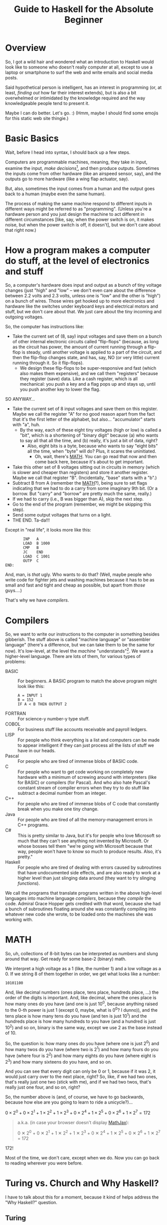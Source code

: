 # -*- mode: org; fill-column: 100; flyspell-mode: 1 -*-
#+TITLE: Guide to Haskell for the Absolute Beginner
#+COLUMNS: %8TODO %10WHO %3PRIORITY %3HOURS(HRS) %80ITEM
#+OPTIONS: author:nil creator:t H:9
#+HTML_HEAD: <link rel="stylesheet" href="https://fonts.googleapis.com/css?family=IBM+Plex+Mono:400,400i,600,600i|IBM+Plex+Sans:400,400i,600,600i|IBM+Plex+Serif:400,400i,600,600i">
#+HTML_HEAD: <link rel="stylesheet" href="/org-mode.css" type="text/css"/>
# #+HTML_HEAD: <link rel="stylesheet" href="/styles/toc.css" type="text/css">
# #+HTML_HEAD: <script src="/scripts/jquery-3.3.1.js" type="text/javascript"></script>
# #+HTML_HEAD: <script src="/scripts/toc-manipulation.js" type="text/javascript"></script>
#+BEGIN_EXPORT html
<script type="text/javascript">
  PAGE_URL = "http://tarheel-nc.s3-website-us-east-1.amazonaws.com/Haskell/beginners-guide-to-haskell.html";
  PAGE_IDENTIFIER = "tarheel-nc/haskell-beginners-guide";
</script>
#+END_EXPORT

* Overview

  So, I got a wild hair and wondered what an introduction to Haskell would look like to someone who
  doesn't really computer at all, except to use a laptop or smartphone to surf the web and write
  emails and social media posts.

  Said hypothetical person is intelligent, has an interest in programming (or, at least, /finding
  out/ how far their interest extends), but is also a bit
  overwhelmed or intimidated by the knowledge required and the way knowledgeable people tend to
  present it.

  Maybe I can do better.  Let's go. :)  (Hmm, maybe I should find some emojis for this static web
  site thingie.)

* Basic Basics

  Wait, before I head into syntax, I should back up a few steps.

  Computers are programmable machines, meaning, they take in input, examine the input, /make
  decisions/[fn:1], and then produce outputs.  Sometimes the inputs come from other hardware (like
  an airspeed sensor, say), and the outputs go to more hardware (like a wing flap actuator, say).

  But, also, sometimes the input comes from a human and the output goes back to a human (maybe even
  the same human).

  The process of making the same machine respond to different inputs in different ways might be
  referred to as "programming".  (Unless you're a hardware person and you just design the machine to
  act different in different circumstances [like, say, when the power switch is on, it makes noise,
  but when the power switch is off, it doesn't], but we don't care about that right now.)

[fn:1] This blew me away when I was a wee nerd in the eighth grade, and it's probably why I got into
computers in the first place ("computers making decisions!!!"), but it's not like humans make
decisions.  We anthropomorphize too much.  Outcome of a machine "making decisions" is simply a fork
in the program based on inputs.  Or a differentiating circuit or something.  It's not like the
machine /considers/ its choices and comes to a reasoned decision, taking all factors into account.
Even so, these sorts of things can Make Life Better(tm), so that's another reason I'm into it.

* How a program makes a computer do stuff, at the level of electronics and stuff

  So, a computer's hardware does input and output as a bunch of tiny voltage changes (just "high"
  and "low" -- we don't even care about the difference between 2.2 volts and 2.3 volts, unless one
  is "low" and the other is "high") on a bunch of wires.  Those wires get hooked up to more
  electronics and hardware like the switches under keyboard keys and electrical motors and stuff,
  but we don't care about that.  We just care about the tiny incoming and outgoing voltages.

  So, the computer has instructions like:

  - Take the current set of (8, say) input voltages and save them on a bunch of other internal
    electronic circuits called "flip-flops" (because, as long as the circuit has power, the amount
    of current running through a flip-flop is steady, until another voltage is applied to a part of
    the circuit, and then the flip-flop changes state, and has, say, NO (or very little) current
    running through it.  So it flip-flops).
    - We design these flip-flops to be super-responsive and fast (which also makes them expensive),
      and we call them "registers" because they register (save) data.  Like a cash register, which
      is all mechanical:  you push a key and a flag pops up and stays up, until you push another key
      to lower the flag.

  SO ANYWAY...

  - Take the current set of 8 input voltages and save them on this register.  Maybe we call the
    register "A" for no good reason apart from the fact that it's the first letter of the alphabet,
    but also... "accumulator" starts with "a", huh.
    - By the way, each of these eight tiny voltages (high or low) is called a "bit", which is a
      shortening of "binary digit" because (a) who wants to say all that all the time, and (b)
      really, it's just a bit of data, right?
      - Also, eight bits is a byte, because who wants to say "eight bits" all the time, when "byte"
        will do?  Plus, it scares the uninitiated.
        - Oh, wait, there's [[#binary-math][MATH]].  You can go read that now and then come back here, because it's
          about to get important.
  - Take this other set of 8 voltages sitting out in circuits in memory (which is slower and cheaper
    than registers) and store it another register.  Maybe we call that register "B".  (Incidentally,
    "base" starts with a "b".)
  - Subtract B from A (remember the [[#binary-math][MATH]]?), being sure to set flags indicating that we had to do a
    carry from some imaginary 9th bit.  (Or a borrow.  But "carry" and "borrow" are pretty much the
    same, really.)
  - If we had to carry (i.e., B was bigger than A), skip the next step.
  - Go to the end of the program (remember, we might be skipping this step).
  - Send some output voltages that turns on a light.
  - THE END.  Ta-da!!!

  Except in "real life", it looks more like this:

  #+BEGIN_EXAMPLE
            INP   A
            LOAD  B 1000
            CMP   B
            JC    END
            LOAD  C 1001
            OUTP  C
    END:
  #+END_EXAMPLE

  And, man, is /that/ ugly.  Who wants to do that?  (Well, maybe people who write code for fighter
  jets and washing machines because it has to be as small and fast and tight and cheap as possible,
  but apart from /those/ guys....)

  That's why we have /compilers/.

* Compilers

  So, we want to write our instructions to the computer in something besides gibberish.  The stuff
  above is called "machine language" or "assembler language" (there's a difference, but we can take
  them to be the same for now).  It's low-level, at the level the /machine/ "understands"[fn:2].  We
  want a higher-level language.  There are lots of them, for various types of problems:

  - BASIC :: For beginners.  A BASIC program to match the above program might look like this:
             #+BEGIN_EXAMPLE
               A = INPUT 1
               B = 152
               IF A < B THEN OUTPUT 2
             #+END_EXAMPLE 
  - FORTRAN :: For science-y number-y type stuff.
  - COBOL :: For business stuff like accounts receivable and payroll ledgers.
  - LISP :: For people who think everything is a list and computers can be made to appear
            intelligent if they can just process all the lists of stuff we have in our heads.
  - Pascal :: For people who are tired of immense blobs of BASIC code.
  - C :: For people who want to get code working on completely new hardware with a minimum of
         screwing around with interpreters (like for BASIC) or compilers (for Pascal).  And who also
         hate Pascal's constant stream of compiler errors when they try to do stuff like subtract a
         decimal number from an integer.
  - C++ :: For people who are tired of immense blobs of C code that constantly break when you make
           one tiny change.
  - Java :: For people who are tired of all the memory-management errors in C++ programs.
  - C# :: This is pretty similar to Java, but it's for people who love Microsoft so much that they
          can't see anything not invented by Microsoft.  Or whose bosses tell them "we're going with
          Microsoft because that way, people won't have to know so much to produce results.  Also,
          it's pretty."
  - Haskell :: For people who are tired of dealing with errors caused by subroutines that have
               undocumented side effects, and are also ready to work at a higher level than just
               slinging data around (they want to try slinging /functions/).

  We call the programs that translate programs written in the above high-level languages into
  machine language /compilers/, because they /compile/ the code.  Admiral Grace Hopper gets credited
  with that word, because she had a bunch of subroutines floating around she was constantly
  compiling into whatever new code she wrote, to be loaded onto the machines she was working with.

[fn:2] Oh, look, more anthropomorphization.

* MATH
  :PROPERTIES:
  :CUSTOM_ID: binary-math
  :END:

  So, uh, collections of 8-bit bytes can be interpreted as numbers and slung around that way.  Get
  ready for some base-2 (binary) math.

  We interpret a high voltage as a 1 (like, the number 1) and a low voltage as a 0.  If we string 8
  of them together in order, we get what looks like a number:

  : 10101100

  And, like decimal numbers (ones place, tens place, hundreds place, ...) the order of the digits is
  important.  And, like decimal, where the ones place is how many ones do you have (and one is just
  10^0, because anything raised to the 0-th power is just 1 (except 0, maybe, what is 0^0? I
  dunno)), and the tens place is how many tens do you have (and ten is just 10^1) and the hundreds
  place is how many hundreds to you have (and a hundred is just 10^2) and so on, binary is the same
  way, except we use 2 as the base instead of 10.

  So, the question is: how many ones do you have (where one is just 2^0) and how many twos do you
  have (where two is 2^1) and how many fours do you have (where four is 2^2) and how many eights do
  you have (where eight is 2^3) and how many sixteens do you have, and so on.

  And you can see that every digit can only be 0 or 1, because if it was 2, it would just carry
  over to the next place, right?  So, like, if we had two ones, that's really just one two (stick
  with me), and if we had two twos, that's really just one four, and so on, right?

  So, the number above is (and, of course, we have to go backwards, because how else are you going
  to learn to ride a unicycle?)...

  # Oh, cool, I can do math!
   
  #+BEGIN_CENTER
  $0 \times 2^0 + 0 \times 2^1 + 1 \times 2^2 + 1 \times 2^3 + 0 \times 2^4 + 1 \times 2^5 + 0
  \times 2^6 + 1 \times 2^7 = 172$
  #+END_CENTER

  #+BEGIN_QUOTE 
  a.k.a. (in case your browser doesn't display [[https://en.wikipedia.org/wiki/MathJax][MathJax]]):

  #+BEGIN_CENTER
  0 ✕ 2^0 + 0 ✕ 2^1 + 1 ✕ 2^2 + 1 ✕ 2^3 + 0 ✕ 2^4 + 1 ✕ 2^5 + 0 ✕ 2^6 + 1 ✕ 2^7 = 172
  #+END_CENTER
  #+END_QUOTE 

  172!

  Most of the time, we don't care, except when we do.  Now you can go back to reading wherever you
  were before.

* Turing vs. Church and Why Haskell?

  I have to talk about this for a moment, because it kind of helps address the "Why Haskell?"
  question. 

** Turing
   
   Everybody's heard of Alan Turing (right?).  Father of modern computing or some such.  He was a
   mathematician in the olden days before electronics, so all his thoughts of computers were in his
   head.  There are a couple of things that make him a big deal:

*** Turing machines

    Turing imagined a machine that had an infinitely-long tape and a finite set of basic
    instructions like "read whatever's on the tape at the current position", "move the tape forward
    or backward one position", "write some piece of data from a register onto the tape", "subtract
    two numbers in memory", "if there was a carry, skip the next instruction", etc.  (This is from
    memory, so if I got it wrong, sue me.)

*** Computability

    Well, strictly speaking, this wasn't Turing.  This was a bunch of other people, but the idea was (is)
    that all computers can be shown to be equivalent to a Turing machine, so if a problem can be
    shown to be solvable on a Turing machine, any modern computer can solve it.  (No statements are
    made about how /long/ a solution might take, and this leads to more interestingness that I'm not
    going into now.)

** Church

   So, while everybody's going on and on about Alan Turing, there's this other guy, named Alonzo
   Church, who was roughly contemporary with Turing.  He came up with a form of math called "lambda
   calculus".  It's all functions.

   So, while Turing is inventing a machine that stores state on a tape (with assignment statements,
   basically) and computes that way, Church is inventing a form of math that "stores" state in
   mathematical function results.

*** Church-Turing Thesis

    The electrifying thing is the idea that lambda calculus can do everything a Turing machine can
    and vice versa.  (This hasn't been proven, but everybody pretty much accepts it as true, so I
    do, too.)

** Why Haskell?
   
    So: computing without assignment statements.  What's an assignment statement? you ask.

    Remember that BASIC code above?

    #+BEGIN_EXAMPLE
      B = 152
    #+END_EXAMPLE

    That's an assignment statement.  We're /assigning/ the value 152 to whatever area of memory =B=
    represents.  This is like a Turing machine scribbling on its tape.

    That's all fine and dandy, but what if you modified the above program to call a subroutine
    between the time you assigned the value 152 to =B= and the time you used =B=, and /said
    subroutine modified =B= without telling you it would?/

    #+BEGIN_EXAMPLE
      A = INPUT 1
      B = 152
      REMark The following function modifies B but the documentation doesn't say anything about that,
      REMark nor can we read the code because we bought it from another company
      CALL SPIFYRTN
      IF A < B THEN OUTPUT 2
    #+END_EXAMPLE

    So now, we loaded 152 into =B=, and we happen to know the input to the program was 12 (because
    we measured it with a voltmeter), so the =OUTPUT 2= statement /should/ have turned on the
    light, but it didn't!  What's wrong?

    After screwing around for a day, we finally think to check =B= at the time of the =IF=
    statement, and we find that, lo and behold, it's /not/ 152 as we thought, but 0!  Because the
    =SPIFYRTN= call changed it behind our backs!  (With its own not-easily-visible assignment
    statement.  Not a very spiffy routine at all.)  Good thing we found this in testing, because if
    we had shipped this code, that light not lighting up is the "patient is having a heart attack"
    light, and we could have killed someone.

    This is a big deal, because assignment statements lead to an enormous class of bugs (basically,
    undocumented subroutine side effects).  So, imagine how great it would be if we could write
    programs without assignment statements, and not even have these sorts of bugs.  That's Haskell
    (and a bunch of other functional languages like OCAML and F# and Scala, but Haskell is kind of
    the granddaddy).

*** A tiny bit about Haskell

    Haskell the language was named after yet another old-timey math guy (a logician, actually) whose
    name was Haskell Curry.  I don't know what he's famous for.

    The primary (the Swedes would probably say "hold on there, hoss, you mean /a/ primary") place
    where Haskell research and language compiler development takes place is the University of
    Glasgow, in Scotland.  The Haskell compiler we'll be using is the Glasgow Haskell Compiler, and
    the main command to run the compiler is =ghc=.  (The people in Glasgow call it the Glorious
    Haskell Compiler, though.)

    It's possible to run an /interpreter/ (kind of an instant-feedback compiler), and that command
    is =ghci=.

    You can get started with the entire shebang at https://haskell.org.  Download and install the
    "Haskell Platform" and you'll be off to the races.

* DONE What is Haskell?
  CLOSED: [2019-02-18 Mon 22:02]

  - CLOSING NOTE [2019-02-18 Mon 22:02]

  So, what is there about Haskell to appeal to the geek?

  Haskell is a lazy, statically-typed, pure functional programming language.

  Breakdown:

** Lazy

   Haskell doesn't do any computations until it really needs to.  You can set up the most
   monstrously-complex computation and Haskell will only evaluate it when it really needs to, /even
   if it looks like it should evaluate/.  Seriously, Haskell only waits until it /REALLY/ needs to
   do the computation.

   Suppose I define a function that looks like this:

   : f x y = if (x < 0) then y else x

   Meaning, the function gives the value y if x is negative, otherwise it just gives the value
   of x.

   Then, suppose I define some other horribly complex and expensive function /h/ and call /f/ like
   this:

   : f 2 (h 12)

   Meaning (you might think), "calculate the value of $h(12)$ (let's call the result $z$, for no
   good reason), even though it's horribly complex, and then call $f(2, z)$.  Since the first
   argument is 2, we get the 2 back, so... why did we pay the cost of computing $h(12)$?

   Haskell doesn't do that.  It's lazy.  It puts off the calculation until it really needs it.

   Here's a cool example:

   #+BEGIN_EXAMPLE
     Prelude> :{
     Prelude| let g :: Int -> [a] -> Int
     Prelude|     g x ys = if (x < 0) then (length ys) else x
     Prelude| :}
     Prelude> g 2 [1..10]
     2
     Prelude> g (-2) [1..10]
     10
   #+END_EXAMPLE

   Spiffy, right?  If /x/ is negative, it gives the length of the list /ys/, otherwise it just
   gives /x/.

   What if we hand it an infinite list (you can do that; see [[#infinite-lists][Infinite lists]]).  Now we're expecting
   it to count the length of an infinite list.  That's like that Star Trek episode where Spock asks
   the Evil Computer to compute the last digit of pi.  It ain't never gonna come back.

   Except... if we hand the function a positive first argument, it doesn't even /need/ to count the
   length of the list, and it doesn't.

   #+BEGIN_EXAMPLE
     Prelude> g 2 [1..]
     2
   #+END_EXAMPLE

   Boom.

   Just for grins, let's see what happens when I use a negative number:

   #+BEGIN_EXAMPLE
     Prelude> g (-2) [1..]
     ^CInterrupted.
   #+END_EXAMPLE

   (I got impatient after, like, 7 seconds, because I knew it wasn't coming back.)

** Statically-typed

   Haskell knows the types of everything before the program starts running.  And you can't hand
   something of the wrong type off to something that expects it to be right type.

   This is different from languages that are dynamically typed.  In a dynamically-typed language, if I declare a numeric function and
   hand it a string like "2", we expect the function to Do The Right Thing and convert the "2" to 2
   and go from there.  If we hand said function a string like "onyx", it'll try to convert "onyx" to
   a number and almost certainly bomb out, at run time.  (Or, worse, decide "onyx" is really 0, and
   sail merrily on, giving what looks like a correct calculation.  What if I gave it "5even"?  Too
   bad, eh?)

*** Type inference
    
   Along with the static typing comes something called "type inference", which means you can be sort
   of casual about your declarations and Haskell will do a pretty good job of figuring out what you
   really need.

   For example, suppose we define said numeric function like this:

   #+BEGIN_EXAMPLE
     Prelude> f x = x^2
     Prelude> f 9
     81
   #+END_EXAMPLE

   (So, /f/ squares numbers.)
   
   And then we ask Haskell what the type of f is:

   #+BEGIN_EXAMPLE
     Prelude> :t f
     f :: Num a => a -> a
   #+END_EXAMPLE

   What Haskell is saying here is that /f/ is a function that takes some type /a/ and gives the
   same type, so long as /a/ is a number (=Num=) of some sort.  So, integer, floating point, Roman
   numeral (so long as you define the math on that puppy), tally marks, whatever.

   How did it figure out that /a/ needs to be a number?  We used the exponentiation operator (=^=),
   which is a mathematical operator.  (Maybe I should have used =+= here to make things simpler.)

** Pure

   Here's where things start to get really interesting.  "Pure" means Haskell has no assignment
   statements.  It has no exceptions that say "well, in this /special case/, you can assign a value
   to a variable."

*** Memoizing

   That puritanical stance against assignment statements has some nice outcomes.  For one, whenever
   you call a function, since there are no side effects, you can rely on that function giving the
   same results for the same arguments.  In fact, that allows Haskell to simply /cache/ the result,
   so, for an expensive function, the first time you call it (and really need it), you pay the
   price, but from then on, for the same arguments, Haskell just gives the value it memorized.
   So, you get a nice performance bump.

   There's an actual verb for that, and it's not "memorize".  Instead, we say /memoize/, like that
   bishop in /Princess Bride/.

*** Parallelizing

    (That was awkward, but I wanted to match "Memoizing".)  If there aren't side effects to
    functions (like a function trying to scribble on a global variable), then you can break work up
    into chunks and do the chunks in parallel.  Say, you have a list of a million words and four
    CPUs and you want to sort the list.  You break it up into four chunks and hand the job of
    sorting each chunk off to each processor and then merge the results when they're done.

    That's a little bit of a dumb example, but the point is: if a function has side effects, you
    can't easily parallelize it, because then the same side effect would happen multiple times, and
    that would probably be Bad.

** Functional

   And, finally, Haskell does everything with functions, slinging them around pretty much with gay
   abandon, as in:  "here's a function, I don't know what it is (except it's mathematical); call it
   on each number in this list, please".  Or: "here are two functions, I don't know what they are
   (except they're mathematical), please compose them together and call the composition on this list
   of numbers".

   (You probably remember /function composition/ from your math days: $f(g(x)) = (f \circ g)(x)$.
   That "$\circ$" is the composition operator you know and love.)

* SUPER Basic Syntax
  :PROPERTIES:
  :CUSTOM_ID: basic-syntax
  :END:

  Ok.  So, now that we've established all that, and you've read down to here, I'll assume you're
  ready and interested to learn some Haskell.

  Haskell code looks pretty simple, at first.  If you fire up =ghci= and type an expression, it'll
  evaluate the expression and tell you the result.

  So, if you type =2=, you get =2=.  And if you type ="Hello!"=, you get ="Hello!"=.  You can also
  type expressions, like =2 + 3= and =2 * 3=, which is addition and multiplication.

  Like this:

  #+BEGIN_EXAMPLE
    deimos$ ghci
    GHCi, version 8.4.3: http://www.haskell.org/ghc/  :? for help
    Loaded GHCi configuration from /Users/john/.ghci
    Prelude> 2
    2
    Prelude> "Hello!"
    "Hello!"
    Prelude> 2+3
    5
    Prelude> 2 * 3
    6
    Prelude> :q
    Leaving GHCi.
  #+END_EXAMPLE

  (Deimos is the name of my computer (a Mac).  This is all happening at a command prompt (no mouse clicking
  for you!), which Windows users sometimes refer to as "the black window".  You can get to it by
  holding down the Windows key and hitting "R" and then typing "cmd" in the little text input field
  and hitting the "Enter" key.  /Surely/ you have done something like this before.  You can also use
  the Start menu to open a Console window, it's the same thing.)

** Functions (Simplest)

  And you can define functions.  Haskell functions look different from math functions.  Math
  functions look like this:

  #+BEGIN_CENTER
  $c(x) = (x - 32) / 1.8$
  #+END_CENTER

  #+BEGIN_QUOTE
  Or, for those w/out MathJax:
  #+BEGIN_CENTER
  c(x) = (x - 32) / 1.8
  #+END_CENTER
  #+END_QUOTE
  
  That function converts Fahrenheit to centigrade, if you're interested.  The inverse function
  being:

  #+BEGIN_CENTER
  $f(x) = x * 1.8 + 32$
  #+END_CENTER
  
  Haskell functions don't have the parentheses.  They just use spaces.  In fact, when you see two
  things separated by spaces in Haskell (that aren't explainable by normal syntax rules), it's
  almost always a function being applied to an argument.

  So, if we were to apply the function =c= to the value 22 (°F), it would look like this:

  #+BEGIN_EXAMPLE
    Prelude> c 22
    -5.555555555555555
  #+END_EXAMPLE

  So, like, -6 °C.  No parentheses.  You could use them, but they'd be useless.  Parentheses are
  used like in regular math, to prioritize math operations that would normally be low priorities, as in
  the definition of the function =c= above.

  Defining that function in Haskell looks kind of the same:

  #+BEGIN_EXAMPLE
    Prelude> c x = (x-32)/1.8
  #+END_EXAMPLE
  
  (Try it!  I know you already installed Haskell, didn't you?)

  And you can convert centigrade back to Fahrenheit, so when Midnight Oil sings "boiling diesels
  steam in 45°" (https://youtu.be/jpkGvk1rQBI), you can know how hot that is.

  #+BEGIN_EXAMPLE
    Prelude> f x = x * 1.8 + 32
    Prelude> f 45
    113.0
  #+END_EXAMPLE
  
  Ok, that's it.  That all.  Now you can use Haskell to balance your checkbook.  Just fire up =ghci=
  and start entering some mathematical expressions.

  #+BEGIN_EXAMPLE
    Prelude> 1800-750
    1050
    Prelude> 1050-850
    200
    Prelude> 200-30
    170
    Prelude> 170-250
    -80
    Prelude> -80-350
    -430
  #+END_EXAMPLE
  
  :(

  I'm guessing you didn't need Haskell for that, though.

** Special note on using ()s around negative numbers
   
  By the way, while we're on the topic of negative numbers, it's best to surround them with parentheses, e.g.

  : (-80) - 350

  We got away with no parens in the example above, but in more-complicated situations, you'll see weird errors:

  #+BEGIN_EXAMPLE
    Prelude> 2 * -3

    <interactive>:1:1: error:
        Precedence parsing error
            cannot mix `*' [infixl 7] and prefix `-' [infixl 6] in the same infix expression

    Prelude> 2 * (-3)
    -6
  #+END_EXAMPLE 

* Comments
  :PROPERTIES:
  :CUSTOM_ID: comments
  :END:

  In programming, a "comment" is a piece of English (or Arabic or Cherokee or whatever is your natural language of
  choice) text you slap into the middle of a program containing whatever documentation you think will be helpful to
  other people (including you, 18 months from now) reading and trying to understand your code.

  The compiler (generally) ignores the comments.  It's like they're spaces or something.

  It'll become more obvious later, but there are two ways you can put comments into Haskell programs.

  1) You can type a double dash ("=--=") and then, everything you type after that, to the end of the line, is a
     comment.
     
  2) You can type "={-=" and "=-}=" and put your comment between those two.  (But I don't think you can nest them.)

* DONE "Strings"
  CLOSED: [2019-02-18 Mon 17:39]

  - CLOSING NOTE [2019-02-18 Mon 17:39]

  It occurs to me that I casually sling around the word "string" without defining it.  It's probably one of the first
  true technical buzzwords you can learn: it just means a string of characters.  That's all.

  So, you have characters like 'h', and 'e', and 'l', and 'o'.  Typically, /characters/ (single letters or glyphs from
  whatever alphabet you're using) are indicated with single quotes (and Haskell and most of the other programming
  languages I mentioned above /require/ the use of single quotes for characters).

  And then you have /strings/, like ="hello"=.  And those are typically indicated with double quotes (and you're
  required to use double quotes by those same languages).

  As a funky technical note, ="a"= is a /string/ (containing only one character) and ='a'= is a /character/, and it's
  not the same as ="a"=.

  There's a technique for getting special characters into strings, but hopefully I'll remember to mention it later,
  when I need to.

* DONE Lists
  CLOSED: [2019-02-18 Mon 20:23]

  - CLOSING NOTE [2019-02-18 Mon 20:23]

  I mentioned two types in the initial intro in [[#basic-syntax][Basic Syntax]] (implicitly): numbers and strings.  We
  define these things functionally, really.  Numbers are things you can do math with, and strings
  are things you can read and display.  (For example, =putStr= is a function that puts a string
  (and only a string) to the output.)

  There's another common, basic type of data: lists.  Lists are collections of data that are all of
  the same type, and come in some sort of order (first, next, etc., etc., last).

  So, =[1, 2, 3]= is a list.  So is =[2, 3, 1]=, and it's different from the first list because the
  ordering is different.

  A string is just a list of characters, so ="hello"= is just the same as =['h', 'e', 'l', 'l',
  'o']=.

** Lists specified algorithmically (ranges)

   You can list out the contents of a list as above, but you can also specify the contents of the
   lists a different way.  Essentially, you use a recipe.

   =[1..10]= is a list of all the integers from 1 to 10.

   =[2,4..10]= is a list of all the even numbers from 2 to 10.

   Sadly, you can only go by addition (or subtraction), so you can't, for instance, expect
   =[1,2..128]= to be a list of all the powers of 2 from 1 to 128.  Nor can you give Haskell a hint
   with something like [1,2,4..128].

   /However/, there are more tricks!

   =[ 2^x | x <- [1..10]]= is the aforementioned "powers of two" list.  If you go back to your math
   days, you can almost read this as:

   "THE LIST OF (=[=) all 2^x SUCH THAT (=|=) x IS TAKEN FROM (=<-=) the list of integers from 1 to
   10"

   You can make the condition more complicated:

   =[ 2^x | x <- [1..10] , 2^x <= 128]= is the same list as above, except we also require 2^x to be
   les than or equal to 128.

** DONE Infinite lists
   CLOSED: [2019-02-18 Mon 22:03]
   :PROPERTIES:
   :CUSTOM_ID: infinite-lists
   :END:

   - CLOSING NOTE [2019-02-18 Mon 22:03]

   You can do this. This blows more-experienced developers' minds, but you can probably be
   comfortable with this concept.

   =[1..]= is the infinite list of positive integers.  (I don't believe you can have a list be
   infinite on both ends, but there might be a trick you can pull if you really want something
   like that.  All lists have to have a starting point.)

   If you try to print that list out, you'll be waiting for a long time for the printing to stop.
   (You can hit ctrl-C (hold down the control key and hit the 'C' key) to stop it.)

   But you can do something like this:

   =take 10 [1..]= means "take the first ten items from the infinite list of integers".

   Which sounds pretty stupid, but it can come in handy sometimes when you have a less-predictable
   infinite list to deal with.

* DONE Layout rule
  CLOSED: [2019-02-18 Mon 17:29]

  - CLOSING NOTE [2019-02-18 Mon 17:29]
     
  This is tough to define (especially when you don't really understand it, which is true in my case), but here's how I
  think it goes:

  - Haskell statements are separated by semicolons.
  - Groups of haskell statements are surrounded by curly braces (={}=).

  BUT...

  If you put the things separated by semicolons on separate lines, you don't need the semicolons.

  And if you indent the things grouped by braces, you don't need the braces.

  So...

  #+BEGIN_SRC haskell
    module Layout where

    -- 'do' is one of those statements that expects curly braces containing a list of statements.  The only such statements
    -- (or keywords) are:
    --
    --      do
    --      where
    --      let
    --      of
    --
    -- And then, once you're in for a curly brace penny, you're in for semicolon pounds.  Meaning, every statement needs to
    -- be separated with semicolons.
    -- 
    oneLine = do { putStr "Hello, " ; putStrLn "there!" }

    -- But, you can put things on separate lines and indent them properly and get away w/out the braces and semicolons.
    laidOut = do putStr "Hello, "
                 putStrLn "there!"

    -- A more common alternative
    laidOut2 = do
      putStr "Hello, "
      putStrLn "there!"

    -- You can do this, too, if you want, but it will bollix everything up that comes after it.
    badLayout = do
    putStr "Hello, "
    putStrLn "there!"

    -- But once you commit to an indentation, you can't back out of it.  Everything else in that block needs to be indented
    -- the same.
    illegalLayout = do
            putStr "Hello, "
      putStrLn ", there!"

    -- Same problem here, because that first "putStr" is already "indented".
    illegalLayout2 = do putStr "Hello, "
    putStrLn "there!"
  #+END_SRC

* DONE Editors
  CLOSED: [2019-02-18 Mon 17:31]

  - CLOSING NOTE [2019-02-18 Mon 17:31]

  Speaking of the layout rule, you should get a smarter editor than Notepad, as spiffy as it is.  (Or Write or whatever
  comes with the Mac.)

  For beginner types who haven't messed around with programming editors very much (and like "free" as a price), I
  recommend Visual Studio Code (https://code.visualstudio.com/).  (It works just fine on Mac and Linux.)  Looks like
  most of the Haskell plugins are a bit complicated to install, but the simplest one seems to be the one named "Haskell
  Syntax Highlighting", so try that out.  Looks like it does some automatic indenting to kind of give you a hint as to
  when you need to indent more.

  (I have to put in a plug for my editor, [[https://www.gnu.org/software/emacs/][emacs]], but emacs is a journey of a lifetime.  I've been using it for coming
  up on 40 years now and I /still/ haven't figured out everything about it.)

* DONE Unit testing with Hspec
  CLOSED: [2019-02-19 Tue 11:41]

  - CLOSING NOTE [2019-02-19 Tue 11:41]

  Speaking of editors and getting set up, you should start early on unit testing.  "Unit testing" is testing little
  units of your work (as opposed to testing the entire program).  Unit testing is easier in pure functional languages
  because to test a function, you just call it.  You don't really need to "set stuff up" before you call it because
  there /is/ no state to be set up.  (Parameters for the functions might be complex, though, but it still feels easier
  than in "imperative" programming languages (which is what the rest of the world uses:  "do this, and save the result
  here; then do that, and save the result there; etc.").

  So, if you're writing a function you want to test, don't put code inside your main program to test it.  Your main
  program is not for testing, it's for accomplishing your overall goal, ya know?

  Instead, write a side program to do the testing.  So much easier then either (1) putting in and taking out code in
  your main program, or (2) firing up =ghci= and issuing the same manual tests over and over as you make little
  changes.  And you'll be running multiple tests because either you'll be writing multiple functions or you'll want to
  test multiple inputs to your function or both.

  Now that I've got you pumped up for unit testing, here's what it looks like.

  Say you're writing some program that works with Foos.  Put your Foo stuff (data types, functions) in a =Foo= module.
  Then, write a separate =FooSpec= module that looks like this:

  #+BEGIN_SRC haskell
    module FooSpec where

    import Test.Hspec
    import Foo -- Import the module containing the functions you wrote that you want to test.

    -- This is all black magic at this point.  Don't worry about it, just do the
    -- incantations.  The dollar signs are important, so pay attention to them.
    main :: IO ()
    main = hspec $ do
      describe "Some readable (English) phrase describing what you're testing in general" $ do
        it "Some phrase describing a specific single test you're performing, like '1 equals 1'" $
          -- Here you write some Boolean (true/false) expression that will be true
          -- when your test passes, and false otherwise
          1 == 1                    -- This test will succeed.
        it "Some other phrase for another test, like '1 equals 2'" $ do
          1 == 2                    -- This test will fail.
        it "Tigger tops are made of rubber" $ do
          getTopMaterial (Foo Tigger) == Rubber
        it "Tigger bottoms are made of springs" $ do
          getBottomMaterial (Foo Tigger) == Springs
  #+END_SRC

  (I added some silly stuff about tiggers, which, presumably, you defined in =Foo=.  If you actually want to run all
  this, comment out or delete the lines involving Foo and Tiggers, obviously.)

** Install =hspec=

   So, =hspec= doesn't come with the Haskell Platform, for some reason, so you'll need to use the =cabal= command
   (which /does/ come with Haskell Platform) to install it.  Issue the following command at the command prompt:

   : cabal install hspec

   It'll take a while and install a /bunch/ of stuff.

   When you compile the above code with ghc, you'll get some incomprehensible warnings about type defaults, but I'm
   guessing it's because I used actual integers rather than real code to be tested.  It's ok; it still runs fine.

** Run the test

   Fire up =ghci=, load the test module and run its main (or any other test functions (which probably have to have type
   =IO ()=)):

   #+BEGIN_EXAMPLE
     PS C:\Users\j6l\Documents\AmazonS3\Tarheel-NC\Haskell# ghci .\FooSpec.hs
     GHCi, version 8.6.3: http://www.haskell.org/ghc/  :? for help
     Loaded GHCi configuration from C:\Users\j6l\.ghci
     [1 of 1] Compiling FooSpec          ( FooSpec.hs, interpreted ) [flags changed]
     Ok, one module loaded.
     ,*FooSpec> main

     Some readable (English) phrase describing what you're testing in general
       Some phrase describing a specific single test you're performing
       Some other phrase for another test FAILED [1]

     Failures:

       FooSpec.hs:15:5:
       1) Some readable (English) phrase describing what you're testing in general Some other phrase for another test

       To rerun use: --match "/Some readable (English) phrase describing what you're testing in general/Some other phrase for another test/"

     Randomized with seed 1422829174

     Finished in 0.0181 seconds
     2 examples, 1 failure
     ,*** Exception: ExitFailure 1
   #+END_EXAMPLE

   You'll see green text for successful tests, and red text for failures (plus the word =FAILED=).

* DONE Hoogle
  CLOSED: [2019-02-19 Tue 11:56]

  - CLOSING NOTE [2019-02-19 Tue 11:56]

  [[https://www.haskell.org/hoogle/][Hoogle]] is the Haskell knowledge search engine, your entry point to the deep, dark, shark-infested waters that are the
  official Haskell library documentation.  This documentation is not written to be friendly, but it /is/ written to be
  comprehensive and correct.

  You could, for instance, look up "hspec".

* DONE Data type constructors, conditionals, guards, pattern-matching, and more function stuff
  CLOSED: [2019-02-20 Wed 20:37]

  - CLOSING NOTE [2019-02-20 Wed 20:37]

  This sounds like an odd combination of topics, but bear with me.

  So far, we've seen three data types: numbers, strings, characters.  Or four, if you count lists,
  which is worth counting.  As you know, lists can be lists of any type.  That's actually worth
  remembering.

  All of our advanced programming languages (after BASIC) are capable of having types of data that
  are like agglomerations of other data.  For example, you could have a data type of =Car=, with year,
  make, model, and color.  And you could have a function, say, =maintenanceCost=, that takes as an
  argument a =Car=.  (All of my examples are stupid, by the way.)

  Why do we have these data types?  Aren't strings and numbers enough?  A license plate is a string.
  A cost is a number.  A loan interest rate is a number.  A bank name is a string.  A check number
  is... a number.  What more do we need?

  Well, suppose we're writing a program for home finance.  We have a lot of data floating around.
  Account balances, transaction amounts, check numbers, dates (are those number? Or strings?), bank
  names, account types ("Savings", "Checking", "Money Market").  Since all those numbers are
  numbers, what happens if we accidentally send a check number (2804) to a loan interest calculation
  ($28.04), and then subtract interest from the checking account balance?  Oops.

  Wouldn't it be better if we had types like AccountType, CheckNumber, MoneyAmount, Date?  You could
  still make mistakes, but the chances would be reduced, eh?

** A simple data type

   Here's a super-simple data type.  It's really an enumeration of possible values.

   #+BEGIN_SRC haskell
     data Direction = North | East | South | West
   #+END_SRC

   What's going on here?  We're defining a new data type, named "Direction".  And it can only have
   four different values.  Simple enough, right?

   We could do this with a string, but what if we had a function, =bearing= that takes a compass
   direction and gives the number of degrees that direction corresponds to?  Great, but what if we
   asked it direction "Esta" is?  ERROR.  We can avoid that by using this new data type instead.
   Here's the function signature ("signature": the list of input types and the result type a
   function has).

   : bearing :: Direction -> Int

   So, the function takes a Direction and gives an Int (an integer).

   To be clear about this: we tell Haskell what the type of a function is (its type is its
   signature) by giving the function name, a double colon, and then the list of input types and the
   result value type, all separated by (short) arrows ("=->=").

   #+BEGIN_QUOTE
   You might remember, from your days of math in school, that functions are usually specified with arrows.  See:

   - [[https://en.m.wikipedia.org/wiki/Function_(mathematics)#Notation][Wikipedia on function notation]], and
   - [[https://en.m.wikipedia.org/wiki/Function_(mathematics)#Arrow_notation][Wikipedia on arrow notation]]

   The big difference between Haskell and "regular" math is that, in Haskell, we put arrows everywhere, not just in
   front of the function result.  More about that later. :)
   #+END_QUOTE

** Conditionals
*** =if=: Implementation of the =bearing= function with conditionals

    So, how do we implement this function?  How about this:

    #+BEGIN_SRC haskell
      module Compass where

      data Direction = North | East | South | West deriving (Eq, Show)

      bearing :: Direction -> Int
      bearing dir = if dir == North
                    then 0
                    else if dir == East
                         then 90
                         else if dir == South
                              then 180
                              else 270
    #+END_SRC

    (You can see where I'm heading with that "=module Compass where=" at the top:  unit testing!
    Also, that "=deriving (Eq, Show)=" is a piece of black magic I haven't talked about yet, but I
    will, later.)

    So, what did I do?  I said "the =bearing= function, with a single argument I'm calling =dir=, is as
    follows:".

    Or, in shorter words, "the =bearing= function IS....", except I used an equals sign for "is".
    That's what "equals" means, right?  (More or less.)

    Then I have a huge conditional expression.  The basic structure of a conditional expression is
    "=if /booleanValue/ then /someValue/ else /someOtherValue/".

    (By the way, that "boolean" thing.  It's just a true/false value, but these things are named
    after Yet Another Old-Timey Mathematician named George Boole, who invented Boolean algebra and
    wrote some stuff.  It's a short-handed way of saying "true/false value".)

    The double-equals sign compares two things for equality and gives a true/false result.  So,

    : "Hi" == "Hi"

    is true, and

    : 1 == 2

    is false.

    The difference a single equal sign and the double equal sign is that with a single equal sign, you're /saying/ that
    a thing has a certain value, and with the double equal sign, you're /asking/ whether a thing has a certain value.

    Anyway, if the boolean value has the value =True=, then the entire expression has the value
    /someValue/.  Else, the entire expression has the value /someOtherValue/.

**** Breakdown

     Pardon me, I just automatically assumed you, dear reader, would be able to reflexively parse that big if-then-else
     expression, but maybe I should be a little more pedantic.

     Take that last part:

     : if dir == South then 180 else 270

     That's pretty clear, right?  If the direction is South, then the bearing is 180°, otherwise it's 270°.  Taking that
     expression in isolation, that "otherwise" could cover a lot (North, East, West), but at least we know it's not
     South, right?

     So, back up a level:

     : if dir == East then 90 else {- nested 'if' expression -}

     (Yeah, I just snuck in a [[#comments][comment]], in its more-rare form.  I'm being sloppy.)

     If the direction is East, then the bearing is 90°.  Else it's whatever that /nested 'if' expression/ evaluates to.

     And, at the "top", we check for North, and if we got North, we give 0° back.  Otherwise, we go down the rabbit hole
     of nested 'if' expressions, but we know we're not sending North down that rabbit hole.  Likewise, in the second
     'if', when we hit the 'else' part, we know we've already handled North and East, so we could only be sending in
     South or West.  And, finally, back to the last part's 'else' statement: we already handled North, East and South, so
     we know it can only be West, right?  Which is why we can so confidently say the bearing is 270°.
    
**** Test

    Does it work?  To make a long story less long, yes!

    #+BEGIN_EXAMPLE
      deimos$ ghci CompassSpec.hs
      GHCi, version 8.4.3: http://www.haskell.org/ghc/  :? for help
      Loaded GHCi configuration from /Users/john/.ghci
      [1 of 2] Compiling Compass          ( Compass.hs, interpreted )
      [2 of 2] Compiling CompassSpec      ( CompassSpec.hs, interpreted )
      Ok, two modules loaded.
      ,*CompassSpec> main

      bearing
        North is 0
        East is 90
        South is 180
        West is 270

      Finished in 0.0028 seconds
      4 examples, 0 failures
      ,*CompassSpec> bearing West
      270
    #+END_EXAMPLE

    (By the way, you can see all the code at [[file:Compass.hs][Compass.hs]], and all the unit-test code at [[file:CompassSpec.hs][CompassSpec.hs]].)

**** But, in the end....
    
    But that nested if structure is inelegant.  What if we added some more directions to Direction,
    like NorthEast and SouthBySouthWest, etc.?  That line of if/then/else's will march off to
    the... um... SouthEast.

*** DONE Guards: another form of conditionals
    CLOSED: [2019-02-22 Fri 17:18]

    - CLOSING NOTE [2019-02-22 Fri 17:18]
    - CLOSING NOTE [2019-02-20 Wed 20:25]

    There's another way we can put conditionals in function definitions, and you've seen it before in
    your math textbooks.  Check out https://en.wikipedia.org/wiki/Sign_function.

    #+BEGIN_SRC haskell
      bearingGd dir
        | dir == North  = 0
        | dir == East   = 90
        | dir == South  = 180
        | dir == West   = 270
    #+END_SRC 

    So, that's prettier.  (And we know it works, because I extended the unit test with a little
    copy-and-paste.)

    You basically have "=|=", a boolean expression, and then "= theValue".

** Pattern-matching

   Ok, here's a much wackier solution (but one you'll see a lot):

   #+BEGIN_SRC haskell
     bearingPat :: Direction -> Int
     bearingPat North  = 0
     bearingPat East   = 90
     bearingPat South  = 180
     bearingPat West   = 270
   #+END_SRC

   What the heck?  How can you define the same function more than once?  (Maybe you think this is
   completely normal.  The "bearing" of North is 0 degrees, the bearing of East is 90 degrees, etc.
   What's the problem, John?)  This is /pattern-matching/.  There are /no conditionals/ here.
   Conditionals are ok, but sometimes it's clearer to avoid them.  What's going on here is that
   we're saying (obviously, I guess) that if the function is called with the value =North=, the
   function's value is 0, and if it's called with the value =East=, its value is 90, and so on.

   You will definitely see more pattern-matching in the future, but it'll be a bit more complex
   (don't worry, not too crazy).

*** DONE =case=: Another form of pattern-matching
    CLOSED: [2019-02-22 Fri 17:38]
    :PROPERTIES:
    :CUSTOM_ID: case-stmt
    :END:

    - CLOSING NOTE [2019-02-22 Fri 17:38]

    Here's another way to use pattern-matching w/out the goofiness of "defining" the same function
    four times, but beware.  It can get ugly, as I'll show down below in the "[[#ugly-pattern-matching][=Maybe=]]" section.

    #+BEGIN_SRC haskell
      bearingCase :: Direction -> Int
      bearingCase dir = case dir of
        North -> 0
        East  -> 90
        South -> 180
        West  -> 270
    #+END_SRC

*** TODO Aliasing in pattern matching ("as patterns")

    (This was inserted later, so it might not flow well.)

    Sometimes you need (or want) to pattern match on some structure but also refer to the entire
    thing, not just the piecesparts of the structure.  Like, if you want to know something is a list
    and you need the first element of the list, but you also need the entire list.

    We use something called an "as pattern".

    #+BEGIN_SRC haskell
      listFunkiness allXs @ (_:xs)    = xs ++ allXs
      listFunkiness []                = []
    #+END_SRC

    So, =allxs= is the entire list and =xs= is just part of it (the tail, as it happens).

*** The difference between pattern-matching and conditionals

    You may have figured it out by now (or maybe you've started to get an inkling), but the difference between
    conditionals and pattern-matching is this:

    - With *conditionals*, you're using a boolean expression that can be as
      complex as you want but that distills down to either True or False; and
      
    - With *pattern-matching*, you're checking the
      /structure/ of something (does that structure have a certain pattern?).  For simple values (like, say =North=), they
      kind of look alike.

** DONE =Maybe=
   CLOSED: [2019-02-21 Thu 22:08]
   :PROPERTIES:
   :CUSTOM_ID: maybe
   :END:

   - CLOSING NOTE [2019-02-21 Thu 22:08] \\
     Well, /mostly/ done.  At least the first pass.

   Ok, let's kick it up a notch.  There's a built-in data type named "=Maybe=".  It's essentially
   defined like this:

   : data Maybe a = Nothing | Just a

   (There's probably more to the official definition, but this is about right.)

   So, we're saying that, like =Direction=, a =Maybe= value can have one of two possible values:
   =Nothing= and =Just a=.

   But, wait, what's the "=a="?

   Well, that is Haskellish for "any old thing, of any old type".  (The "a" comes from the beginning of the alphabet,
   not the first letter of "any".) Remember that whole "lists of any type" thing?  Same thing.

   So, you can have something that's "=Just 2=" or "=Just North=" or "=Just "hello"=".

   Why would you do such a thing?

   Imagine a function that divides one number by another.  What if we passed it zero?  What should
   we give as a result?  Should we just blow up the program?

   How about this:

   #+BEGIN_SRC haskell
     divAbyB x 0 = Nothing
     divAbyB x y = Just (x/y)
   #+END_SRC

   (Oh, look!  More pattern-matching!)

   So, now we're saying anything divided by 0 is Nothing, as opposed to 0.

   And, if it's not Nothing, it's =Just= whatever the result is.

   #+BEGIN_EXAMPLE
     ,*CompassSpec> divAbyB 1 0
     Nothing
     ,*CompassSpec> divAbyB 1 2
     Just 0.5
   #+END_EXAMPLE

*** A note on variable names

    I'm trying to be clear in my variable names when a variable represents a /value/ (x, y) and when
    a variable represents a /type/ (a), but you may not be so lucky, normally.  (Plus, I may have
    made it worse by not getting it 100% correct.)  Normally, all the variables, no matter what they
    represent, are just a, b, c, etc., and, after this "Maybe" section, I'll probably stop trying to
    keep them separate.

*** Why do we need =Just=?  And some terminology about "constructors"

    Why can't we define the type as

    : data Maybe a = Nothing | a

    Honestly, I don't know.  Maybe it's because we wouldn't be able to tell whether a number was a
    number or =Maybe= a number.

    While we're on the topic of stupid niggling details, I might as well tell you what the
    "constructor" on the left side of the equal sign is called a "/type/ constructor" (I guess
    because it constructs types, like =Maybe Int= is a different type from =Maybe String=?).

    And the constructors on the right side of the equal sign are called "/data/ constructors", because
    they construct data (like "North" and "Just 12" are /data/).

*** Pulling pattern-matching and data types together

    Here's why I put data type constructors and pattern-matching in the same section.

    Suppose we have the above stupid function, =divAbyB=, that might return a =Nothing=, and we
    write another function, =sillyAdd=, that looks like this:

    #+BEGIN_SRC haskell
      sillyAdd Nothing _ = Nothing
      sillyAdd _ Nothing = Nothing
      sillyAdd (Just x) (Just y) = Just (x + y)
    #+END_SRC

    That's some more serious pattern-matching, with an extra twist.  Now we can pass in the result
    of =divAbyB=, and be safe.  (I would not advise rewriting all of mathematics this way, though.)

    #+BEGIN_EXAMPLE
      ,*Compass> sillyAdd (Just 2) (divAbyB 1 2)
      Just 2.5

      ,*Compass> sillyAdd (Just 2) (divAbyB 1 0)
      Nothing
    #+END_EXAMPLE

    So, what's happening here?  And what's with that underscore character ("=_=")?  The answer is
    that we're pattern-matching on the data type (=Maybe=), and the underscore is both a wildcard and a
    statement that we don't care about the argument in that position (in the function invocation "=f
    x y=", the =x= and =y= are /arguments/ to the function).

    So, if we get a =Nothing= in the first argument, we don't really care what the second argument
    is, we know the function result is =Nothing=.  Likewise, if we get a =Nothing= in the second
    argument, we don't care what the first argument is; we know the result is Nothing.

    On the other hand, if we /don't/ get =Nothing= in either argument, then we know both arguments
    are =Just= /something/, and we do even more tricky pattern-matching there.  The pattern we're
    looking for is that =Just= /something/, because we want to pull the /something/ out of the
    =Just=, do something with it, and then stick it back in another =Just=.  And you can see that we
    do exactly that.  We pull the /x/ out of the first =Just x= argument (we use parentheses to keep
    Haskell from getting confused about what goes with what), and we pull the /y/ out of the second
    =Just y=, and then we jam them together with a =+= and put the result back inside another
    =Just=.

    Simple!

    So, we have another function that /Maybe/ returns a number, but maybe it just returns
    =Nothing=.

    And that's the beauty of pattern-matching.

**** But you can get ugly if you use pattern-matching in =case= statements
     :PROPERTIES:
     :CUSTOM_ID: ugly-pattern-matching
     :END:

     I said, in [[#case-stmt][the section on =case= statements]], you can make pattern-matching ugly.  Here's how:

     #+BEGIN_SRC haskell
       sillyAdd2 x y =
         case (x,y) of
           (Nothing, _)           -> Nothing
           (_, Nothing)           -> Nothing
           ((Just x), (Just y))   -> Just (x + y)
     #+END_SRC

     /Gack./  We're so determined to have only one "sillyAdd2 x y =" line that we pushed the
     pattern-matching down into the function body, but...

     We need to check both arguments.  We can either have nested =case= statements or we jam both
     arguments together in a /tuple/ (which is basically a collection of disparate pieces of data,
     like an ordered pair from your math days (or daze, as the case may be)) and then pattern-match
     the tuple.

     #+BEGIN_QUOTE
     Quick diversion into tuples here, since I haven't talked about them yet:  A tuple is a bit like
     a list (/but it definitely ain't a list!/) in that it's a bunch of elements in order, but:

     - All tuples "of the same type" have the same length and each element is the same type.  So,
       you can have a tuple like =(3, "hi")=, but if you want to hand that tuple to a function that
       handles tuples, any tuple you hand that function has to consist of exactly a number and a
       string, in that order, no more, no less.
     - They can't be of varying lengths (as I said) and you can't build them up and shrink them down
       like you can with lists.  Not easily, anyway.  They just ain't lists.  They're more like
       =Car='s: =(2007, "Honda", "Civic", White)=.  (Where =White= is a value from a =Color= type,
       obviously.  /Obviously./  (:eyeroll:))

     Anyway, tuples are indicated by parentheses and commas.
     #+END_QUOTE 

     Seems to me this is inefficient, since we construct something only to use it in
     pattern-matching.
    
** DONE =Either=
   CLOSED: [2019-02-23 Sat 16:56]

   - CLOSING NOTE [2019-02-23 Sat 16:56]

   You might not be satisfied with a =Maybe= data type, because when you get a =Nothing=, there's no
   info about /why/ you got the =Nothing= or what went wrong.

   Behold, =Either=!

   : data Either a b = Left a | Right b

   So, now you can return the "right" answer or some /sinister/ error info.  ("Left" is always bad;
   we lefties can't get a break.)

   #+BEGIN_SRC haskell
     divWithError x 0 = Left "division by zero is undefined"
     divWithError x y = Right (x/y)

     sillyAdd3 (Left e) _ = Left (e ++ " (sillyAdd3)")
     sillyAdd3 _ (Left e) = Left (e ++ " (sillyAdd3)")
     sillyAdd3 (Right x) (Right y) = Right (x + y)
   #+END_SRC 

   #+BEGIN_EXAMPLE
     ,*Compass> sillyAdd3 (Right 1) (divWithError 1 0)
     Left "division by zero is undefined (sillyAdd3)"

     ,*Compass> sillyAdd3 (Right 1) (divWithError 1 2)
     Right 1.5
   #+END_EXAMPLE 

** DONE =deriving= and common classes
   CLOSED: [2019-02-23 Sat 17:50]

   - CLOSING NOTE [2019-02-23 Sat 17:50]

   I'm going to give this short shrift, because a longer discussion would be a /lot/ longer, but
   there some useful typeclasses you can use (and will probably have to, if you start defining new
   types).  A /typeclass/ is kind of a type of a type, or a category of types, or a /class/ of
   types.

   So, for instance, the typeclass =Eq= is the set of all types can be compared with each other for
   equality, and the typeclass =Show= is the set of all types that can be converted to
   human-readable strings.

   You can't use the "====" operator without being in the =Eq= class (normally), and you can't display
   a value using =putStr= or =putStrLn= without being in the =Show= class.  Also, you can't decide
   whether one value is less than another without being in the =Ord= ("ordinal", "orderable")
   typeclass.

   So, we usually just slap on a =deriving= statement along with a list of typeclasses we want to
   invoke.

   #+BEGIN_QUOTE 
   =putStr=, by the way, is a function that puts a string to the output.  =putStrLn= puts a string
   followed by an end-of-line sequence (e.g., a carriage return) to the output.  You won't use them
   much in ghci, but you will definitely use them in a lot of regular Haskell programs after you've
   compiled them to a runnable executable.
   #+END_QUOTE

*** =Eq=

    Suppose we left the "=deriving Eq=" off our definition of the =Direction= type.

    #+BEGIN_SRC haskell
      module Direction where
  
      data Direction = North | East | South | West

      bearing dir 
        | dir == North  = 0
        | dir == East   = 90
        | dir == South  = 180
        | dir == West   = 270
    #+END_SRC

    #+BEGIN_EXAMPLE
      deimos$ ghci Direction.hs 
      GHCi, version 8.4.3: http://www.haskell.org/ghc/  :? for help
      Loaded GHCi configuration from /Users/john/.ghci
      [1 of 1] Compiling Direction        ( Direction.hs, interpreted )

      Direction.hs:6:5: error:
          • Could not deduce (Eq Direction) arising from a use of ‘==’
            from the context: Num p
              bound by the inferred type of bearing :: Num p => Direction -> p
              at Direction.hs:(5,1)-(9,23)
          • In the expression: dir == North
            In a stmt of a pattern guard for
                           an equation for ‘bearing’:
              dir == North
            In an equation for ‘bearing’:
                bearing dir
                  | dir == North = 0
                  | dir == East = 90
                  | dir == South = 180
                  | dir == West = 270
        |
      6 |   | dir == North  = 0
        |     ^^^^^^^^^^^^
      Failed, no modules loaded.
      Prelude> 
    #+END_EXAMPLE

    Blech.  The key part of the above error vomit is this: "Could not deduce (Eq Direction) arising
    from a use of ‘==’".  We need to derive =Eq=.

    #+BEGIN_SRC haskell
      module Direction where
  
      data Direction = North | East | South | West
        deriving (Eq)

      bearing dir 
        | dir == North  = 0
        | dir == East   = 90
        | dir == South  = 180
        | dir == West   = 270
    #+END_SRC

    #+BEGIN_EXAMPLE
      deimos$ ghci Direction.hs 
      GHCi, version 8.4.3: http://www.haskell.org/ghc/  :? for help
      Loaded GHCi configuration from /Users/john/.ghci
      [1 of 1] Compiling Direction        ( Direction.hs, interpreted )
      Ok, one module loaded.
      ,*Direction> bearing East
      90
      ,*Direction> 
    #+END_EXAMPLE

    Alles gut.

*** =Ord=
    
    Suppose you want to compare some things.

    #+BEGIN_SRC haskell
      module Grade where

      data Grade = F | D | C | B | A

      isPassing grd = grd > F
    #+END_SRC

    #+BEGIN_EXAMPLE
      deimos$ ghci Grade.hs
      GHCi, version 8.4.3: http://www.haskell.org/ghc/  :? for help
      Loaded GHCi configuration from /Users/john/.ghci
      [1 of 1] Compiling Grade            ( Grade.hs, interpreted )

      Grade.hs:5:17: error:
          • No instance for (Ord Grade) arising from a use of ‘>’
          • In the expression: grd > F
            In an equation for ‘isPassing’: isPassing grd = grd > F
        |
      5 | isPassing grd = grd > F
        |                 ^^^^^^^
      Failed, no modules loaded.
    #+END_EXAMPLE 

    "No instance for (Ord Grade) arising from a use of ‘>’".  Ok, we know how to fix that.
    
    First attempt at a fix[fn:3]:

    #+BEGIN_SRC haskell
      module Grade where

      data Grade = F | D | C | B | A
        deriving Ord

      isPassing grd = grd > F
    #+END_SRC

    #+BEGIN_EXAMPLE
      deimos$ ghci Grade.hs
      GHCi, version 8.4.3: http://www.haskell.org/ghc/  :? for help
      Loaded GHCi configuration from /Users/john/.ghci
      [1 of 1] Compiling Grade            ( Grade.hs, interpreted )

      Grade.hs:4:12: error:
          • No instance for (Eq Grade)
              arising from the 'deriving' clause of a data type declaration
            Possible fix:
              use a standalone 'deriving instance' declaration,
                so you can specify the instance context yourself
          • When deriving the instance for (Ord Grade)
        |
      4 |   deriving Ord
        |            ^^^
      Failed, no modules loaded.
      Prelude> 
    #+END_EXAMPLE

    It turns out that if you want to compare things, they have to be "equalable", too.

    #+BEGIN_SRC haskell
      module Grade where

      data Grade = F | D | C | B | A
        deriving (Ord, Eq)

      isPassing grd = grd > F
    #+END_SRC

    #+BEGIN_EXAMPLE
      deimos$ ghci Grade.hs
      GHCi, version 8.4.3: http://www.haskell.org/ghc/  :? for help
      Loaded GHCi configuration from /Users/john/.ghci
      [1 of 1] Compiling Grade            ( Grade.hs, interpreted )
      Ok, one module loaded.
      ,*Grade> isPassing B
      True
      ,*Grade> isPassing F
      False
    #+END_EXAMPLE

[fn:3] By the way, it's worth pointing out that a lot of your work in Haskell will be *attempting to
fix*, to keep the compiler happy.  Generally, once you satisfy the compiler, your code will run
properly, so that's a silver lining.
    
*** =Show=

    You'll run into this one a /ton/:

    #+BEGIN_EXAMPLE
      ,*Grade> B

      <interactive>:3:1: error:
          • No instance for (Show Grade) arising from a use of ‘print’
          • In a stmt of an interactive GHCi command: print it
    #+END_EXAMPLE

    #+BEGIN_SRC haskell
      module Grade where

      data Grade = F | D | C | B | A
        deriving (Ord, Eq, Show)

      isPassing grd = grd > F
    #+END_SRC

    #+BEGIN_EXAMPLE
      deimos$ ghci Grade.hs
      GHCi, version 8.4.3: http://www.haskell.org/ghc/  :? for help
      Loaded GHCi configuration from /Users/john/.ghci
      [1 of 1] Compiling Grade            ( Grade.hs, interpreted )
      Ok, one module loaded.
      ,*Grade> B
      B
    #+END_EXAMPLE 

** DONE Typeclass constraints (==>=)
   CLOSED: [2019-02-26 Tue 11:32]

   - CLOSING NOTE [2019-02-25 Mon 20:41] \\
     Not super-proud of this section; just sayin'.

   (I want to use "typeclass" instead of just "class", because I think that'll be less confusing.)

   About that "any old type" bit I mentioned up above in the [[#maybe][=Maybe=]] section....

   Sometimes, "just any old type" won't do.  For instance, you can't do math on strings.  And some
   functions really take only integers, not fractions.  And sometimes, data types want to contain
   only things of certain types, and so on.

   In those cases, when you specify function types (which I haven't done much, if any, of so far),
   you might need to say something like "this function takes any old type /so long as it's a
   number/".

   #+BEGIN_SRC haskell
     f :: (Num a) => a -> a
     f x = -x
   #+END_SRC

   I really don't have any better examples right because I barely know what I'm doing.  Check back
   with me in a year and see if I've made any progress. :/

   The concept of a typeclass constraint applies almost anywhere you'd use a data type or a
   typeclass, in addition to functions.

* DONE Currying
  CLOSED: [2019-02-25 Mon 14:49]

  - CLOSING NOTE [2019-02-25 Mon 14:49]

  You just got handed a bunch of syntax.  Some of it's weird, but it basically all boils down to the
  sort of syntax any programming language comes with.  For example, Python comes with its own layout
  rule.  And Java and SQL have case expressions.  Lots of languages have what's called "ternary
  expressions", which are pretty similar to Haskell's 'if' expression.

  But here's some special Haskell +weirdness+ nifty-ness: you don't have to supply every argument to a function.
  And, when you don't, you don't get an error or default values for the missing arguments.  Instead,
  you get another function that takes whatever arguments you didn't feed it.

  For example, consider a function that adds three numbers and gives the sum.

  #+BEGIN_SRC haskell
    module Add3Nums where

    add3nums x y z = x + y + z
  #+END_SRC

  And suppose you only call it with one argument.  What you get is a function that adds two numbers
  and then adds the original argument you called =add3nums= with.  So, kind of like add-and-offset.

  #+BEGIN_SRC haskell
    add2to2nums = add3nums 2
  #+END_SRC

  (That was a function definition, by the way.)

  #+BEGIN_EXAMPLE
    ,*Add3Nums> add2to2nums 3 5
    10
  #+END_EXAMPLE

  And we can do it again, obviously:

  #+BEGIN_SRC haskell
    add5 = add2to2nums 3
  #+END_SRC

  #+BEGIN_EXAMPLE
    ,*Add3Nums> add5 17
    22
  #+END_EXAMPLE

  This process of partially applying functions (turning them into other functions with fewer
  arguments) is called /currying/, after Haskell Curry.

** Side note: Leaving off arguments in definitions
   
   But, wait, if those are function definitions, where are the arguments?  =add3nums= has arguments
   in its definition, but the other two don't!

   It turns out that you can sort of "cancel out" the arguments of a function definition, sometimes.

   So, for instance, if I want to define some arbitrary function /f/, and it's really just the
   square-root function, I can define it two ways:

   : f x = sqrt x

   or

   : f = sqrt

   It's like, "Well, we know the arguments are going to get slapped on to the end, so let's just
   agree to leave them off.  What do you say, old chap?"

   You'll see a bunch of that.  Like, "=+=" takes two arguments, so if you specify "=(+3)=", you've just
   defined a function of one argument but you didn't even type a placeholder variable for that last
   argument.

   #+BEGIN_EXAMPLE
     Prelude> f = (+3)

     Prelude> f 2
     5
   #+END_EXAMPLE 

** DONE Function application is the highest priority
   CLOSED: [2019-02-25 Mon 16:40]

   - CLOSING NOTE [2019-02-25 Mon 16:40]

   You remember that whole "My Dear Aunt Sally" thing to help you remember which operations have
   priority in a mathematical expression.  (Multiplication, division, addition, subtraction.)

   Exponentiation is higher-priority than multiplication, so $\frac{1}{8}\times2^3 = 1$, because
   first you compute $2^3$ and /then/ you divide by $8$.

   In the same way, function application (function invocation) is the absolute highest priority (at
   least, until I remember something that's even higher).  So, if you have =f 2 + 3=, what's going
   to happen is /f/ will be applied to 2, and then /the result/ will have 3 added to it.

   Finally, here's what happens (I believe) when you have an expression like =f 2 3 4=, where /f/ is
   a 3-argument function.

   First, /f/ gets applied to 2, yielding an unnamed two-argument function via the miracle of
   currying.

   Then, this unnamed two-argument function gets applied to 3, yielding a one-argument function,
   also unnamed.

   Finally, this one-argument function gets applied to 4, yielding whatever is the end result.

   (This is conceptual.  In real life, probably something even more mysterious involving a tree of
   "thunks" happens, but let's just close our eyes and pretend my explanation is good enough.)
   
** DONE Side note: "=$=" is the lowest priority
   CLOSED: [2019-02-25 Mon 17:23]

   - CLOSING NOTE [2019-02-25 Mon 17:23]

   While we're on the subject of function-application being the highest priority operation, it might
   be useful to know what the "=$=" operator does.

   Before we do that, though, let's define some more functions:

   #+BEGIN_SRC haskell
     module ChainOfFunctions where

     f x y z = x + y + z

     g x y = x * y

     h x = 0 - x

     main = do
       putStrLn ("h g 2 f 4 6 8 = " ++ show (h (g 2 (f 4 6 8))))
   #+END_SRC 

   ("=++=" is string concatenation, by the way.  Jams two strings together.)

   #+BEGIN_EXAMPLE
     PS C:\Users\j6l\Documents\AmazonS3\Tarheel-NC\Haskell# ghci .\ChainOfFunctions.hs
     GHCi, version 8.6.3: http://www.haskell.org/ghc/  :? for help
     Loaded GHCi configuration from C:\Users\j6l\.ghci
     [1 of 1] Compiling ChainOfFunctions ( ChainOfFunctions.hs, interpreted ) [flags changed]
     Ok, one module loaded.
     ,*ChainOfFunctions> main
     h g 2 f 4 6 8 = -36
   #+END_EXAMPLE

   (If you work out all the math, you'll see this is correct.)

   That is a ton of parentheses.  If you try it without the parentheses, it'll be a glorious mess.
   This is because function application takes priority, so, when you have "=h g 2 f 4 6 8=", Haskell
   tries to apply h to everything that comes after it.  So, you have to parenthesize the
   application of /g/, so it gets evaluated before /h/ gets applied, and you also have to
   parenthesize the application of /f/, so it gets evaluated before /g/ gets applied.

   /AND/ you have to parenthesize the whole thing before =show= gets applied to turn a number into a
   string, /AND/ you have to parenthesize all /that/ before =putStrLn= gets applied.

   But what's a few dozen parentheses among friends?  Especially at the end; you can just hammer the
   right-parenthesis key until the editor is satisfied; that should do the trick.

   /OR/... (see what I did there?[fn:4]) you could use "=$=".  "=$=" has a very funny definition:

   : f $ x = f x

   Basically, it does nothing but disappear, so what's the point?

   The point is that "=$=" is defined to have the /lowest/ priority of all the operators.  So that
   means that when Haskell sees something like =f $ 3 + 4=, it says "hold up, I see you want to
   apply /f/ to something, but I have to evaluate "=3 + 4=" before I can evaluate "=f $
   <whatever>=", because "=+=" has higher priority than "=$="."

   So, basically, "=$=" means "hold up and evaluate everything from here to the end of the current
   expression", which is equivalent to banging in a left parenthesis at this spot and also tacking a
   right parenthesis on to the end of the line.  "=$=" saves parentheses.

[fn:4] Conjunction junction, what's your function?

** Functions as first-class values
   :PROPERTIES:
   :CUSTOM_ID: functions-as-first-class-values
   :END:

   Actually, it turns out that functions are "first class" values in their own right, meaning you can sling
   them around just like another value.  And when I say "functions", I don't mean "function results" or
   "function invocations" but the functions themselves.

   For instance, I can define a function that applies another function to an argument.

   #+BEGIN_SRC haskell
     applyFunction f = f 2
   #+END_SRC

   What's the argument here?  A function!  We're taking whatever function we're passed as an
   argument and applying it to the constant =2=.

   #+BEGIN_EXAMPLE
     ,*Add3Nums> applyFunction sqrt
     1.4142135623730951

     ,*Add3Nums> applyFunction recip
     0.5
   #+END_EXAMPLE

   The square root of 2 is 1.414.  And the reciprocal of 2 is $\frac{1}{2}$.  =sqrt= and =recip= are built-in
   /functions/ (that take a single numeric argument), and we passed the /functions/ as arguments to
   another function (=applyFunction=).

   So, a function can exist in its own right, just as the value 2 can exist in /its/ own right.

   In fact, you don't even have to give a function a name.  This is just like you don't have to give
   a numeric value a name.  If I want to use 12 in an expression, I just do it.  So, how does an
   unnamed function exist?

   As a /lambda expression/.

** Lambda expressions
   
   Why, hello, Alonzo Church!  Fancy meeting you here!

   A lambda expression looks like this:

   : \y -> 2 * y + 1

   This is a function that takes $y$, and gives $2y + 1$ back.  Note that it doesn't have a name;
   it's anonymous.

   (How we got from "=^=" to "=/\=" to "=λ=" to "=\=" is a fun little story of the abuse of
   typography, full of /randomness/ and /wonder/.[fn:5]  Basically what it means, though, is that
   "lambda" is utterly meaningless, and you don't need to be intimidated by a Greek letter standing
   for who knows what abstruse mathematical concept.)

   So, we could call =applyFunction= like this:

   #+BEGIN_EXAMPLE
     ,*Add3Nums> applyFunction (\x -> x ^ 3)
     8
   #+END_EXAMPLE

   So, we just applied a cubing function to 2, without bothering to name the function /f/ or /g/ or
   whatever.

[fn:5] Not kidding. https://en.wikipedia.org/wiki/Lambda_calculus#Origin_of_the_lambda_symbol.

* DONE Basic functions that show up a lot
  CLOSED: [2019-03-09 Sat 22:14]

  - CLOSING NOTE [2019-03-09 Sat 22:14]

  As I add functions to this list, I realize a lot of them, if not all, operate on lists, usually
  producing more lists.  Which is a bit LISP-ish.

** map

   Map a function to each element of a list, producing a list of results.

   #+BEGIN_SRC haskell
     λ Prelude> ns = [1,2,3]

     λ Prelude> map (2*) ns
     [2,4,6]
   #+END_SRC

   So we mapped a function that doubles (=(2*)=) to a list of numbers, getting a list of doubled
   numbers.

   We could do the same with a lambda function:

   #+BEGIN_SRC haskell
     λ Prelude> strs = ["hi","there"]

     λ Prelude> map (\s -> s ++ " " ++ s) strs
     ["hi hi","there there"]
   #+END_SRC

   (You see the lambda function, right?)

** filter

   Filter things out of a list.

   #+BEGIN_SRC haskell
     λ Prelude> ns = [1..10]

     λ Prelude> filter (\n -> 0 == (rem n 2)) ns
     [2,4,6,8,10]
   #+END_SRC

   Quick review: ==== is the test for equality.  =rem= (which you haven't met before) is the
   remainder after integer division.  So, we're using a boolean lambda expression to filter for
   numbers whose remainders are 0 when divided by two (that's bad grammar, but I think you know what
   I mean).

** take

   You've already met =take= in the discussion of [[#infinite-lists][infinite lists]].

** drop

   =drop= is a bit like =take=, but it /drops/ the first /n/ elements of a list and returns you the
   rest of the list.

   #+BEGIN_SRC haskell
     λ Prelude> drop 3 ns
     [4,5,6,7,8,9,10]
   #+END_SRC 

** =++=

   =++= jams two lists together.

   #+BEGIN_SRC haskell
     λ Prelude> as = [2,4..10]
     λ Prelude> bs = [102,104..110]
     λ Prelude> as ++ bs
     [2,4,6,8,10,102,104,106,108,110]
   #+END_SRC

   You've seen it used to jam strings together, but, remember, strings are just lists of
   characters.  =++= works on lists of anything (so long as the two lists are of the same thing).

** DONE fold
   CLOSED: [2019-03-09 Sat 22:14]

   - CLOSING NOTE [2019-03-09 Sat 22:14]

   Ah, =fold=.  This one is trickier.  It "folds" a list (or any =Foldable=) up into a single
   value.  You have to give it a starting value, and an operation to use in folding up the list, and
   (of course) the list.

   There are several variants of fold:

   - =foldl= :: Folds "from the left".  Computes ( ... (((x_0 `f` x_1) `f` x_2) `f` x_3) `f`... ).
     In other words, first applies function /f/ to the leftmost two arguments, then applies /f/ to
     that result and the third argument, then applies /f/ to the result of /that/ and the fourth
     argument, and so on.  This is the most straightforward, but it's also a little wasteful of
     memory, especially when you run it over really huge lists.

   - =foldr= :: Folds "from the right".  Computes x_0 `f` (x_1 `f` (x_2 `f` (x_3 `f` ...))).  In
     other words, applies /f/ to the /rightmost/ two arguments, then applies /f/ to the next
     argument to the left and the result of the previous application, and so on.  Sometimes this is
     better if your function can arrive at its final result without having to traverse all of an
     infinite list (boolean functions or multiplication (maybe) can do this if there's a zero
     somewhere in the list)

   - =foldl'= :: Folds from the left like =foldl=, but is more efficient in memory usage so you can
     use it on a huge list.

   (Here's a bit more discussion, if you're interested: https://qr.ae/TW7XD4.)
   
   #+BEGIN_QUOTE
   *Some little notes on syntax*

   1) A two-argument function (say, =f x y=) can actually be stuck between its operands by using
      backquotes.
      #+BEGIN_EXAMPLE
        Prelude> f x y = x + 2 * y

        Prelude> f 1 2
        5

        Prelude> 1 `f` 2
        5
      #+END_EXAMPLE

   2) A single quote is a legitimate part of a variable name.  You can read it as "prime".  So, you
      can have a function /f/, and another function /f'/, read as "f prime".  Or, you could have a
      function named =o'donnell=, if you really want.

      #+BEGIN_EXAMPLE
        Prelude> o'donnell x = "Top o' the marning to ye, " ++ x ++ "!"

        Prelude> o'donnell "Frank"
        "Top o' the marning to ye, Frank!"
      #+END_EXAMPLE
   #+END_QUOTE
   
   Suppose we want to sum up a list of numbers:

   #+BEGIN_SRC haskell
     λ Prelude> ns
     [1,2,3,4,5,6,7,8,9,10]

     λ Prelude> :t foldl
     foldl :: Foldable t => (b -> a -> b) -> b -> t a -> b

     λ Prelude> foldl (+) 0 ns
     55
   #+END_SRC

   Wut... just happened?

   First, we verified that =ns= is a list of the integers from 1 to 10.

   Then, we reminded ourselves what =foldl= wants.  And it wants:

   - Well, it can only be run over types /t/ that are =Foldable=, for one thing.  A list is
     foldable.
   - Given that, it wants a function that takes as input things that are type /b/ and type /a/ (two
     inputs), and that returns something of type /b/.  In our case, types /b/ and /a/ are the same:
     integers, because we're summing a list of integers to an integer.  We could be summing up the
     lengths of a list of stirngs, in which case, /b/ would still be an integer (the result), but
     /a/ would be the type =string=, because our inputs (from the list) are strings.  I'll show you
     that in a minute.
   - =foldl= also wants something of type /b/, our result type.  This is the initial value.  For
     summing things, we (usually) start with zero.
   - And, finally, =foldl= wants that =Foldable= of things that are type /a/.  That's what that =t
     a= part means.  In our case, that means we have to give a list of integers.
   - And, finally finally, =foldl= returns a thing of type /b/.  An integer, in our case.  That's
     the result of the fold operation.

   And then we invoked =foldl=.  The two-argument function of things type /b/ and /a/ is just
   addition ("=(+)=").  By putting the "=+=" in parentheses, we just handed a raw function to
   =foldl=.  Remember that [[#functions-as-first-class-values]["functions as first-class values"]] thing?

   Then, the next argument we handed =foldl= was =0=, the initial value.

   Finally, we gave it the list we want to sum up.

   And... out pops the answer!  55!

*** Summing up the lengths of a list of strings

    Here's another example, with some different types at play:

    #+BEGIN_SRC haskell
      λ Prelude> strs = ["abc", "de", "fghi"]

      λ Prelude> foldl (\n s -> n + length s) 0 strs
      9
    #+END_SRC

    This time, our types /b/ and /a/ are different.  /b/ is still the return type (an integer), but
    now /a/ is type =string= (the elements of our list), so the function we give =foldl= has to take
    as input an integer and a string and return an integer.  So, we define a lambda of two arguments
    (=n= and =s=), and return =n= /plus/ the /length/ of the string =s=.  Initialize with 0, and
    we're off to the races!

*** Folding "from the left" vs. "from the right"

    If your function is =(-)= instead of =(+)=, and you run =foldr= instead of =foldl=, you'll see
    the results of folding from either direction.

    #+BEGIN_EXAMPLE
      Prelude> foldl (-) 0 [1,2,3,4]         -- ((1 - 2) - 3) - 4
      -10

      Prelude> foldr (-) 0 [1,2,3,4]         -- 1 - (2 - (3 - 4))
      -2
    #+END_EXAMPLE 
    
* Script idea: inverting a list of spices and what they can be used for, from email messages

  I'm not actually going to write this program; it's an exercise for the reader, but you know how
  every bottle of spice you have lists what it's good for?  And then, when you're cooking, you have
  no idea what spices to put in your dish?  Wouldn't it be nice if you had a program that would spit
  out all the suggestions from the various spice bottles?  Like, your bottle of smoked paprika says
  "sprinkle on chicken, fish, pork, potatoes or rice", you're like, "hmm, what am I going to season
  this whitefish fillet with?" (because you've totally forgotten that you have some smoked
  paprika).  Wouldn't it be cool to open your cabinet door to where you've taped this list, and you
  look up "fish" on it, and see "smoked paprika"?

  So, you could email yourself the spice suggestions (maybe with a "spice" subject line or
  something), find all the emails and save them to text files on your computer, and then process them
  all with a Haskell program that plucks out the important stuff and builds this list of spices to
  use with each dish.  And, if you keep the output handy, you can feed it back in later, along with
  some new email messages you sent yourself, and keep adding to it that way.  

  Input:

  #+BEGIN_EXAMPLE
    spice <spice> use[d] [in|for|with] <dish>, <dish>, <dish>

    dish <dish> use[s] <spice>, <spice>, <spice>

    syn[onym] dish = dish
  #+END_EXAMPLE

  Output will be like the 2nd line of input.

  Now, go forth and conquer! :)

* COMMENT Local spelling dictionary & whatnot

 #  LocalWords:  computability memoize
